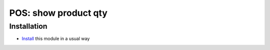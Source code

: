 =======================
 POS: show product qty
=======================

Installation
============

* `Install <https://odoo-development.readthedocs.io/en/latest/odoo/usage/install-module.html>`__ this module in a usual way
